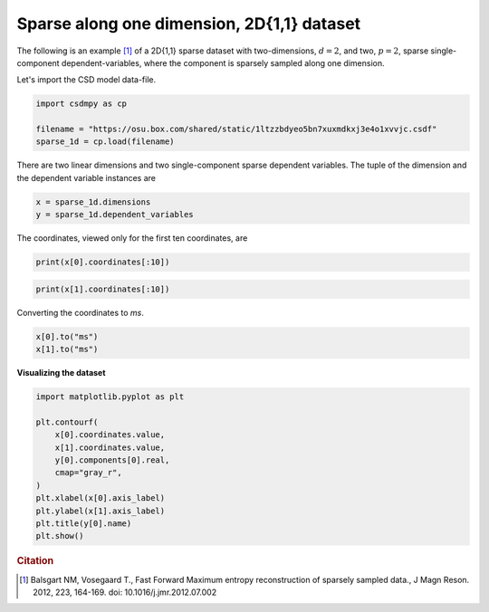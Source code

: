 .. only:: html

    .. note::
        :class: sphx-glr-download-link-note

        Click :ref:`here <sphx_glr_download_auto_examples_sparse_plot_0_1D_sparse.py>`     to download the full example code
    .. rst-class:: sphx-glr-example-title

    .. _sphx_glr_auto_examples_sparse_plot_0_1D_sparse.py:


Sparse along one dimension, 2D{1,1} dataset
^^^^^^^^^^^^^^^^^^^^^^^^^^^^^^^^^^^^^^^^^^^

The following is an example [#f2]_ of a 2D{1,1} sparse dataset with two-dimensions,
:math:`d=2`, and two, :math:`p=2`, sparse single-component dependent-variables,
where the component is sparsely sampled along one dimension.

Let's import the CSD model data-file.


.. code-block:: default

    import csdmpy as cp

    filename = "https://osu.box.com/shared/static/1ltzzbdyeo5bn7xuxmdkxj3e4o1xvvjc.csdf"
    sparse_1d = cp.load(filename)








There are two linear dimensions and two single-component sparse dependent variables.
The tuple of the dimension and the dependent variable instances are


.. code-block:: default


    x = sparse_1d.dimensions
    y = sparse_1d.dependent_variables








The coordinates, viewed only for the first ten coordinates, are


.. code-block:: default


    print(x[0].coordinates[:10])





.. rst-class:: sphx-glr-script-out

 Out:

 .. code-block:: none

    [   0.  192.  384.  576.  768.  960. 1152. 1344. 1536. 1728.] us





.. code-block:: default

    print(x[1].coordinates[:10])





.. rst-class:: sphx-glr-script-out

 Out:

 .. code-block:: none

    [   0.  192.  384.  576.  768.  960. 1152. 1344. 1536. 1728.] us




Converting the coordinates to `ms`.


.. code-block:: default


    x[0].to("ms")
    x[1].to("ms")








**Visualizing the dataset**


.. code-block:: default


    import matplotlib.pyplot as plt

    plt.contourf(
        x[0].coordinates.value,
        x[1].coordinates.value,
        y[0].components[0].real,
        cmap="gray_r",
    )
    plt.xlabel(x[0].axis_label)
    plt.ylabel(x[1].axis_label)
    plt.title(y[0].name)
    plt.show()




.. image:: /auto_examples/sparse/images/sphx_glr_plot_0_1D_sparse_001.png
    :class: sphx-glr-single-img





.. rubric:: Citation

.. [#f2] Balsgart NM, Vosegaard T., Fast Forward Maximum entropy reconstruction
         of sparsely sampled data., J Magn Reson. 2012, 223, 164-169.
         doi: 10.1016/j.jmr.2012.07.002


.. rst-class:: sphx-glr-timing

   **Total running time of the script:** ( 0 minutes  0.358 seconds)


.. _sphx_glr_download_auto_examples_sparse_plot_0_1D_sparse.py:


.. only :: html

 .. container:: sphx-glr-footer
    :class: sphx-glr-footer-example



  .. container:: sphx-glr-download sphx-glr-download-python

     :download:`Download Python source code: plot_0_1D_sparse.py <plot_0_1D_sparse.py>`



  .. container:: sphx-glr-download sphx-glr-download-jupyter

     :download:`Download Jupyter notebook: plot_0_1D_sparse.ipynb <plot_0_1D_sparse.ipynb>`


.. only:: html

 .. rst-class:: sphx-glr-signature

    `Gallery generated by Sphinx-Gallery <https://sphinx-gallery.github.io>`_
